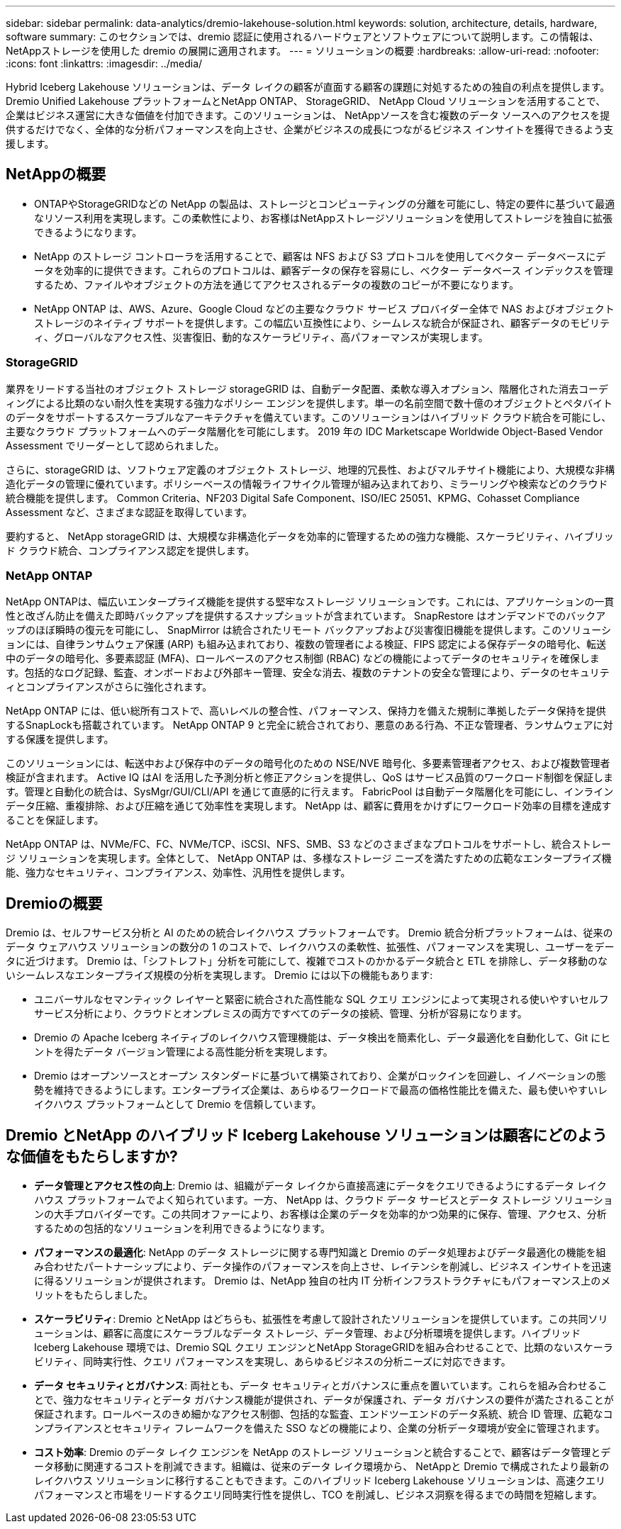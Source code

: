---
sidebar: sidebar 
permalink: data-analytics/dremio-lakehouse-solution.html 
keywords: solution, architecture, details, hardware, software 
summary: このセクションでは、dremio 認証に使用されるハードウェアとソフトウェアについて説明します。この情報は、 NetAppストレージを使用した dremio の展開に適用されます。 
---
= ソリューションの概要
:hardbreaks:
:allow-uri-read: 
:nofooter: 
:icons: font
:linkattrs: 
:imagesdir: ../media/


[role="lead"]
Hybrid Iceberg Lakehouse ソリューションは、データ レイクの顧客が直面する顧客の課題に対処するための独自の利点を提供します。 Dremio Unified Lakehouse プラットフォームとNetApp ONTAP、 StorageGRID、 NetApp Cloud ソリューションを活用することで、企業はビジネス運営に大きな価値を付加できます。このソリューションは、 NetAppソースを含む複数のデータ ソースへのアクセスを提供するだけでなく、全体的な分析パフォーマンスを向上させ、企業がビジネスの成長につながるビジネス インサイトを獲得できるよう支援します。



== NetAppの概要

* ONTAPやStorageGRIDなどの NetApp の製品は、ストレージとコンピューティングの分離を可能にし、特定の要件に基づいて最適なリソース利用を実現します。この柔軟性により、お客様はNetAppストレージソリューションを使用してストレージを独自に拡張できるようになります。
* NetApp のストレージ コントローラを活用することで、顧客は NFS および S3 プロトコルを使用してベクター データベースにデータを効率的に提供できます。これらのプロトコルは、顧客データの保存を容易にし、ベクター データベース インデックスを管理するため、ファイルやオブジェクトの方法を通じてアクセスされるデータの複数のコピーが不要になります。
* NetApp ONTAP は、AWS、Azure、Google Cloud などの主要なクラウド サービス プロバイダー全体で NAS およびオブジェクト ストレージのネイティブ サポートを提供します。この幅広い互換性により、シームレスな統合が保証され、顧客データのモビリティ、グローバルなアクセス性、災害復旧、動的なスケーラビリティ、高パフォーマンスが実現します。




=== StorageGRID

業界をリードする当社のオブジェクト ストレージ storageGRID は、自動データ配置、柔軟な導入オプション、階層化された消去コーディングによる比類のない耐久性を実現する強力なポリシー エンジンを提供します。単一の名前空間で数十億のオブジェクトとペタバイトのデータをサポートするスケーラブルなアーキテクチャを備えています。このソリューションはハイブリッド クラウド統合を可能にし、主要なクラウド プラットフォームへのデータ階層化を可能にします。  2019 年の IDC Marketscape Worldwide Object-Based Vendor Assessment でリーダーとして認められました。

さらに、storageGRID は、ソフトウェア定義のオブジェクト ストレージ、地理的冗長性、およびマルチサイト機能により、大規模な非構造化データの管理に優れています。ポリシーベースの情報ライフサイクル管理が組み込まれており、ミラーリングや検索などのクラウド統合機能を提供します。  Common Criteria、NF203 Digital Safe Component、ISO/IEC 25051、KPMG、Cohasset Compliance Assessment など、さまざまな認証を取得しています。

要約すると、 NetApp storageGRID は、大規模な非構造化データを効率的に管理するための強力な機能、スケーラビリティ、ハイブリッド クラウド統合、コンプライアンス認定を提供します。



=== NetApp ONTAP

NetApp ONTAPは、幅広いエンタープライズ機能を提供する堅牢なストレージ ソリューションです。これには、アプリケーションの一貫性と改ざん防止を備えた即時バックアップを提供するスナップショットが含まれています。 SnapRestore はオンデマンドでのバックアップのほぼ瞬時の復元を可能にし、 SnapMirror は統合されたリモート バックアップおよび災害復旧機能を提供します。このソリューションには、自律ランサムウェア保護 (ARP) も組み込まれており、複数の管理者による検証、FIPS 認定による保存データの暗号化、転送中のデータの暗号化、多要素認証 (MFA)、ロールベースのアクセス制御 (RBAC) などの機能によってデータのセキュリティを確保します。包括的なログ記録、監査、オンボードおよび外部キー管理、安全な消去、複数のテナントの安全な管理により、データのセキュリティとコンプライアンスがさらに強化されます。

NetApp ONTAP には、低い総所有コストで、高いレベルの整合性、パフォーマンス、保持力を備えた規制に準拠したデータ保持を提供するSnapLockも搭載されています。  NetApp ONTAP 9 と完全に統合されており、悪意のある行為、不正な管理者、ランサムウェアに対する保護を提供します。

このソリューションには、転送中および保存中のデータの暗号化のための NSE/NVE 暗号化、多要素管理者アクセス、および複数管理者検証が含まれます。 Active IQ はAI を活用した予測分析と修正アクションを提供し、QoS はサービス品質のワークロード制御を保証します。管理と自動化の統合は、SysMgr/GUI/CLI/API を通じて直感的に行えます。  FabricPool は自動データ階層化を可能にし、インライン データ圧縮、重複排除、および圧縮を通じて効率性を実現します。  NetApp は、顧客に費用をかけずにワークロード効率の目標を達成することを保証します。

NetApp ONTAP は、NVMe/FC、FC、NVMe/TCP、iSCSI、NFS、SMB、S3 などのさまざまなプロトコルをサポートし、統合ストレージ ソリューションを実現します。全体として、 NetApp ONTAP は、多様なストレージ ニーズを満たすための広範なエンタープライズ機能、強力なセキュリティ、コンプライアンス、効率性、汎用性を提供します。



== Dremioの概要

Dremio は、セルフサービス分析と AI のための統合レイクハウス プラットフォームです。  Dremio 統合分析プラットフォームは、従来のデータ ウェアハウス ソリューションの数分の 1 のコストで、レイクハウスの柔軟性、拡張性、パフォーマンスを実現し、ユーザーをデータに近づけます。  Dremio は、「シフトレフト」分析を可能にして、複雑でコストのかかるデータ統合と ETL を排除し、データ移動のないシームレスなエンタープライズ規模の分析を実現します。  Dremio には以下の機能もあります:

* ユニバーサルなセマンティック レイヤーと緊密に統合された高性能な SQL クエリ エンジンによって実現される使いやすいセルフサービス分析により、クラウドとオンプレミスの両方ですべてのデータの接続、管理、分析が容易になります。
* Dremio の Apache Iceberg ネイティブのレイクハウス管理機能は、データ検出を簡素化し、データ最適化を自動化して、Git にヒントを得たデータ バージョン管理による高性能分析を実現します。
* Dremio はオープンソースとオープン スタンダードに基づいて構築されており、企業がロックインを回避し、イノベーションの態勢を維持できるようにします。エンタープライズ企業は、あらゆるワークロードで最高の価格性能比を備えた、最も使いやすいレイクハウス プラットフォームとして Dremio を信頼しています。




== Dremio とNetApp のハイブリッド Iceberg Lakehouse ソリューションは顧客にどのような価値をもたらしますか?

* *データ管理とアクセス性の向上*: Dremio は、組織がデータ レイクから直接高速にデータをクエリできるようにするデータ レイクハウス プラットフォームでよく知られています。一方、 NetApp は、クラウド データ サービスとデータ ストレージ ソリューションの大手プロバイダーです。この共同オファーにより、お客様は企業のデータを効率的かつ効果的に保存、管理、アクセス、分析するための包括的なソリューションを利用できるようになります。
* *パフォーマンスの最適化*: NetApp のデータ ストレージに関する専門知識と Dremio のデータ処理およびデータ最適化の機能を組み合わせたパートナーシップにより、データ操作のパフォーマンスを向上させ、レイテンシを削減し、ビジネス インサイトを迅速に得るソリューションが提供されます。  Dremio は、NetApp 独自の社内 IT 分析インフラストラクチャにもパフォーマンス上のメリットをもたらしました。
* *スケーラビリティ*: Dremio とNetApp はどちらも、拡張性を考慮して設計されたソリューションを提供しています。この共同ソリューションは、顧客に高度にスケーラブルなデータ ストレージ、データ管理、および分析環境を提供します。ハイブリッド Iceberg Lakehouse 環境では、Dremio SQL クエリ エンジンとNetApp StorageGRIDを組み合わせることで、比類のないスケーラビリティ、同時実行性、クエリ パフォーマンスを実現し、あらゆるビジネスの分析ニーズに対応できます。
* *データ セキュリティとガバナンス*: 両社とも、データ セキュリティとガバナンスに重点を置いています。これらを組み合わせることで、強力なセキュリティとデータ ガバナンス機能が提供され、データが保護され、データ ガバナンスの要件が満たされることが保証されます。ロールベースのきめ細かなアクセス制御、包括的な監査、エンドツーエンドのデータ系統、統合 ID 管理、広範なコンプライアンスとセキュリティ フレームワークを備えた SSO などの機能により、企業の分析データ環境が安全に管理されます。
* *コスト効率*: Dremio のデータ レイク エンジンを NetApp のストレージ ソリューションと統合することで、顧客はデータ管理とデータ移動に関連するコストを削減できます。組織は、従来のデータ レイク環境から、 NetAppと Dremio で構成されたより最新のレイクハウス ソリューションに移行することもできます。このハイブリッド Iceberg Lakehouse ソリューションは、高速クエリ パフォーマンスと市場をリードするクエリ同時実行性を提供し、TCO を削減し、ビジネス洞察を得るまでの時間を短縮します。

